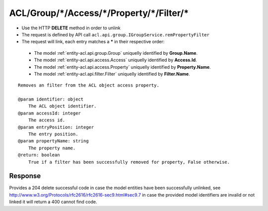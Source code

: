 .. _reuqest-UNLINK-ACL/Group/*/Access/*/Property/*/Filter/*:

**ACL/Group/*/Access/*/Property/*/Filter/***
==========================================================

* Use the HTTP **DELETE** method in order to unlink
* The request is defined by API call ``acl.api.group.IGroupService.remPropertyFilter``
* The request will link, each entry matches a **\*** in their respective order:

 * The model :ref:`entity-acl.api.group.Group` uniquelly identified by **Group.Name**.
 * The model :ref:`entity-acl.api.access.Access` uniquelly identified by **Access.Id**.
 * The model :ref:`entity-acl.api.access.Property` uniquelly identified by **Property.Name**.
 * The model :ref:`entity-acl.api.filter.Filter` uniquelly identified by **Filter.Name**.


::

   Removes an filter from the ACL object access property.
   
   @param identifier: object
       The ACL object identifier.
   @param accessId: integer
       The access id.
   @param entryPosition: integer
       The entry position.
   @param propertyName: string
       The property name.
   @return: boolean
       True if a filter has been successfully removed for property, False otherwise.


Response
-------------------------------------
Provides a 204 delete successful code in case the model entities have been successfully unlinked, see http://www.w3.org/Protocols/rfc2616/rfc2616-sec9.html#sec9.7 in case
the provided model identifiers are invalid or not linked it will return a 400 cannot find code.